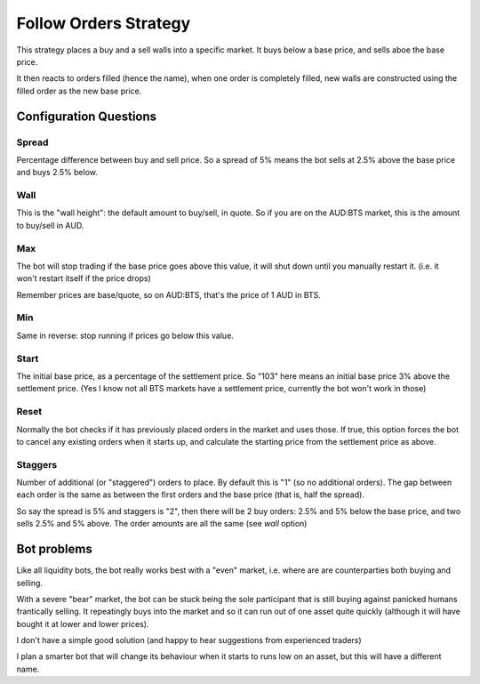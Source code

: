 **********************
Follow Orders Strategy
**********************

This strategy places a buy and a sell walls into a specific market.
It buys below a base price, and sells aboe the base price.

It then reacts to orders filled (hence the name), when one order is
completely filled, new walls are constructed using the filled order
as the new base price.

Configuration Questions
=======================

Spread
------

Percentage difference between buy and sell price. So a spread of 5% means the bot sells at 2.5%
above the base price and buys 2.5% below.

Wall
----

This is the "wall height": the default amount to buy/sell, in quote. So if you are on the AUD:BTS
market, this is the amount to buy/sell in AUD.

Max
---

The bot will stop trading if the base price goes above this value, it will shut down until you manually
restart it. (i.e. it won't restart itself if the price drops)

Remember prices are base/quote, so on AUD:BTS, that's the price of 1 AUD in BTS.

Min
---

Same in reverse: stop running if prices go below this value.

Start
-----

The initial base price, as a percentage of the settlement price. So "103" here means an initial base price 3%
above the settlement price. (Yes I know not all BTS markets have a settlement price, currently the bot won't
work in those)

Reset
-----

Normally the bot checks if it has previously placed orders in the market and uses those. If true,
this option forces the bot to cancel any existing orders when it starts up, and calculate
the starting price from the settlement price as above.

Staggers
--------

Number of additional (or "staggered") orders to place. By default this is "1" (so
no additional orders). The gap between each order is the same as between the first orders
and the base price (that is, half the spread).

So say the spread is 5% and staggers is "2", then there will be 2
buy orders: 2.5% and 5% below the base price, and two sells 2.5% and 5% above.
The order amounts are all the same (see `wall` option)


Bot problems
============

Like all liquidity bots, the bot really works best with a "even"
market, i.e. where are are counterparties both buying and selling.

With a severe "bear" market, the
bot can be stuck being the sole participant that is still buying against panicked humans frantically selling.
It repeatingly buys into the market and so it can
run out of one asset quite quickly (although it will have bought it at
lower and lower prices).

I don't have a simple good solution (and happy to hear suggestions from experienced traders)

I plan a smarter bot that will change its behaviour when it starts to runs low on an asset,
but this will have a different name.
